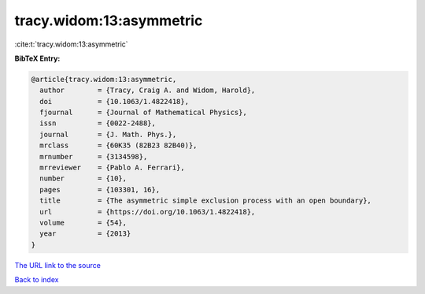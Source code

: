 tracy.widom:13:asymmetric
=========================

:cite:t:`tracy.widom:13:asymmetric`

**BibTeX Entry:**

.. code-block:: bibtex

   @article{tracy.widom:13:asymmetric,
     author        = {Tracy, Craig A. and Widom, Harold},
     doi           = {10.1063/1.4822418},
     fjournal      = {Journal of Mathematical Physics},
     issn          = {0022-2488},
     journal       = {J. Math. Phys.},
     mrclass       = {60K35 (82B23 82B40)},
     mrnumber      = {3134598},
     mrreviewer    = {Pablo A. Ferrari},
     number        = {10},
     pages         = {103301, 16},
     title         = {The asymmetric simple exclusion process with an open boundary},
     url           = {https://doi.org/10.1063/1.4822418},
     volume        = {54},
     year          = {2013}
   }
`The URL link to the source <https://doi.org/10.1063/1.4822418>`_


`Back to index <../By-Cite-Keys.html>`_
